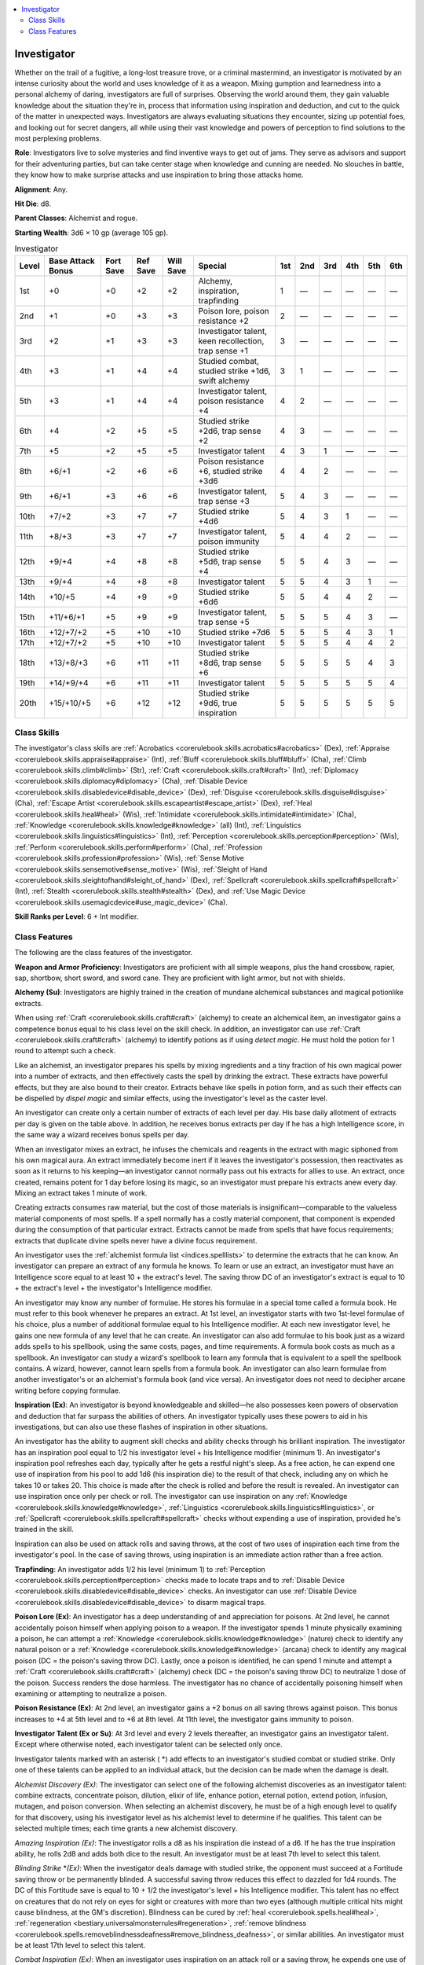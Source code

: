 
.. _`advancedclassguide.classes.investigator`:

.. contents:: \ 

.. _`advancedclassguide.classes.investigator#investigator`:

Investigator
#############

Whether on the trail of a fugitive, a long-lost treasure trove, or a criminal mastermind, an investigator is motivated by an intense curiosity about the world and uses knowledge of it as a weapon. Mixing gumption and learnedness into a personal alchemy of daring, investigators are full of surprises. Observing the world around them, they gain valuable knowledge about the situation they're in, process that information using inspiration and deduction, and cut to the quick of the matter in unexpected ways. Investigators are always evaluating situations they encounter, sizing up potential foes, and looking out for secret dangers, all while using their vast knowledge and powers of perception to find solutions to the most perplexing problems.

\ **Role**\ : Investigators live to solve mysteries and find inventive ways to get out of jams. They serve as advisors and support for their adventuring parties, but can take center stage when knowledge and cunning are needed. No slouches in battle, they know how to make surprise attacks and use inspiration to bring those attacks home.

\ **Alignment**\ : Any.

\ **Hit Die**\ : d8.

\ **Parent Classes**\ : Alchemist and rogue.

\ **Starting Wealth**\ : 3d6 × 10 gp (average 105 gp).

.. _`advancedclassguide.classes.investigator#investigator_progression_table`:

.. list-table:: Investigator
   :header-rows: 1
   :class: contrast-reading-table
   :widths: auto

   * - Level
     - Base Attack Bonus
     - Fort Save
     - Ref Save
     - Will Save
     - Special
     - 1st
     - 2nd
     - 3rd
     - 4th
     - 5th
     - 6th
   * - 1st
     - +0
     - +0
     - +2
     - +2
     - Alchemy, inspiration, trapfinding
     - 1
     - —
     - —
     - —
     - —
     - —
   * - 2nd
     - +1
     - +0
     - +3
     - +3
     - Poison lore, poison resistance +2
     - 2
     - —
     - —
     - —
     - —
     - —
   * - 3rd
     - +2
     - +1
     - +3
     - +3
     - Investigator talent, keen recollection, trap sense +1
     - 3
     - —
     - —
     - —
     - —
     - —
   * - 4th
     - +3
     - +1
     - +4
     - +4
     - Studied combat, studied strike +1d6, swift alchemy
     - 3
     - 1
     - —
     - —
     - —
     - —
   * - 5th
     - +3
     - +1
     - +4
     - +4
     - Investigator talent, poison resistance +4
     - 4
     - 2
     - —
     - —
     - —
     - —
   * - 6th
     - +4
     - +2
     - +5
     - +5
     - Studied strike +2d6, trap sense +2 
     - 4
     - 3
     - —
     - —
     - —
     - —
   * - 7th
     - +5
     - +2
     - +5
     - +5
     - Investigator talent
     - 4
     - 3
     - 1
     - —
     - —
     - —
   * - 8th
     - +6/+1
     - +2
     - +6
     - +6
     - Poison resistance +6, studied strike +3d6
     - 4
     - 4
     - 2
     - —
     - —
     - —
   * - 9th
     - +6/+1
     - +3
     - +6
     - +6
     - Investigator talent, trap sense +3
     - 5
     - 4
     - 3
     - —
     - —
     - —
   * - 10th
     - +7/+2
     - +3
     - +7
     - +7
     - Studied strike +4d6
     - 5
     - 4
     - 3
     - 1
     - —
     - —
   * - 11th
     - +8/+3
     - +3
     - +7
     - +7
     - Investigator talent, poison immunity
     - 5
     - 4
     - 4
     - 2
     - —
     - —
   * - 12th
     - +9/+4
     - +4
     - +8
     - +8
     - Studied strike +5d6, trap sense +4
     - 5
     - 5
     - 4
     - 3
     - —
     - —
   * - 13th
     - +9/+4
     - +4
     - +8
     - +8
     - Investigator talent
     - 5
     - 5
     - 4
     - 3
     - 1
     - —
   * - 14th
     - +10/+5
     - +4
     - +9
     - +9
     - Studied strike +6d6
     - 5
     - 5
     - 4
     - 4
     - 2
     - —
   * - 15th
     - +11/+6/+1
     - +5
     - +9
     - +9
     - Investigator talent, trap sense +5
     - 5
     - 5
     - 5
     - 4
     - 3
     - —
   * - 16th
     - +12/+7/+2
     - +5
     - +10
     - +10
     - Studied strike +7d6
     - 5
     - 5
     - 5
     - 4
     - 3
     - 1
   * - 17th
     - +12/+7/+2
     - +5
     - +10
     - +10
     - Investigator talent
     - 5
     - 5
     - 5
     - 4
     - 4
     - 2
   * - 18th
     - +13/+8/+3
     - +6
     - +11
     - +11
     - Studied strike +8d6, trap sense +6
     - 5
     - 5
     - 5
     - 5
     - 4
     - 3
   * - 19th
     - +14/+9/+4
     - +6
     - +11
     - +11
     - Investigator talent
     - 5
     - 5
     - 5
     - 5
     - 5
     - 4
   * - 20th
     - +15/+10/+5
     - +6
     - +12
     - +12
     - Studied strike +9d6, true inspiration
     - 5
     - 5
     - 5
     - 5
     - 5
     - 5

.. _`advancedclassguide.classes.investigator#class_skills`:

Class Skills
*************

The investigator's class skills are :ref:`Acrobatics <corerulebook.skills.acrobatics#acrobatics>`\  (Dex), :ref:`Appraise <corerulebook.skills.appraise#appraise>`\  (Int), :ref:`Bluff <corerulebook.skills.bluff#bluff>`\  (Cha), :ref:`Climb <corerulebook.skills.climb#climb>`\  (Str), :ref:`Craft <corerulebook.skills.craft#craft>`\  (Int), :ref:`Diplomacy <corerulebook.skills.diplomacy#diplomacy>`\  (Cha), :ref:`Disable Device <corerulebook.skills.disabledevice#disable_device>`\  (Dex), :ref:`Disguise <corerulebook.skills.disguise#disguise>`\  (Cha), :ref:`Escape Artist <corerulebook.skills.escapeartist#escape_artist>`\  (Dex), :ref:`Heal <corerulebook.skills.heal#heal>`\  (Wis), :ref:`Intimidate <corerulebook.skills.intimidate#intimidate>`\  (Cha), :ref:`Knowledge <corerulebook.skills.knowledge#knowledge>`\  (all) (Int), :ref:`Linguistics <corerulebook.skills.linguistics#linguistics>`\  (Int), :ref:`Perception <corerulebook.skills.perception#perception>`\  (Wis), :ref:`Perform <corerulebook.skills.perform#perform>`\  (Cha), :ref:`Profession <corerulebook.skills.profession#profession>`\  (Wis), :ref:`Sense Motive <corerulebook.skills.sensemotive#sense_motive>`\  (Wis), :ref:`Sleight of Hand <corerulebook.skills.sleightofhand#sleight_of_hand>`\  (Dex), :ref:`Spellcraft <corerulebook.skills.spellcraft#spellcraft>`\  (Int), :ref:`Stealth <corerulebook.skills.stealth#stealth>`\  (Dex), and :ref:`Use Magic Device <corerulebook.skills.usemagicdevice#use_magic_device>`\  (Cha).

\ **Skill Ranks per Level**\ : 6 + Int modifier.

.. _`advancedclassguide.classes.investigator#class_features`:

Class Features
***************

The following are the class features of the investigator.

\ **Weapon and Armor Proficiency**\ : Investigators are proficient with all simple weapons, plus the hand crossbow, rapier, sap, shortbow, short sword, and sword cane. They are proficient with light armor, but not with shields.

.. _`advancedclassguide.classes.investigator#alchemy`:

\ **Alchemy (Su)**\ : Investigators are highly trained in the creation of mundane alchemical substances and magical potionlike extracts.

When using :ref:`Craft <corerulebook.skills.craft#craft>`\  (alchemy) to create an alchemical item, an investigator gains a competence bonus equal to his class level on the skill check. In addition, an investigator can use :ref:`Craft <corerulebook.skills.craft#craft>`\  (alchemy) to identify potions as if using \ *detect magic*\ . He must hold the potion for 1 round to attempt such a check.

Like an alchemist, an investigator prepares his spells by mixing ingredients and a tiny fraction of his own magical power into a number of extracts, and then effectively casts the spell by drinking the extract. These extracts have powerful effects, but they are also bound to their creator. Extracts behave like spells in potion form, and as such their effects can be dispelled by \ *dispel magic*\  and similar effects, using the investigator's level as the caster level.

An investigator can create only a certain number of extracts of each level per day. His base daily allotment of extracts per day is given on the table above. In addition, he receives bonus extracts per day if he has a high Intelligence score, in the same way a wizard receives bonus spells per day.

When an investigator mixes an extract, he infuses the chemicals and reagents in the extract with magic siphoned from his own magical aura. An extract immediately become inert if it leaves the investigator's possession, then reactivates as soon as it returns to his keeping—an investigator cannot normally pass out his extracts for allies to use. An extract, once created, remains potent for 1 day before losing its magic, so an investigator must prepare his extracts anew every day. Mixing an extract takes 1 minute of work.

Creating extracts consumes raw material, but the cost of those materials is insignificant—comparable to the valueless material components of most spells. If a spell normally has a costly material component, that component is expended during the consumption of that particular extract. Extracts cannot be made from spells that have focus requirements; extracts that duplicate divine spells never have a divine focus requirement.

An investigator uses the :ref:`alchemist formula list <indices.spelllists>`\  to determine the extracts that he can know. An investigator can prepare an extract of any formula he knows. To learn or use an extract, an investigator must have an Intelligence score equal to at least 10 + the extract's level. The saving throw DC of an investigator's extract is equal to 10 + the extract's level + the investigator's Intelligence modifier.

An investigator may know any number of formulae. He stores his formulae in a special tome called a formula book. He must refer to this book whenever he prepares an extract. At 1st level, an investigator starts with two 1st-level formulae of his choice, plus a number of additional formulae equal to his Intelligence modifier. At each new investigator level, he gains one new formula of any level that he can create. An investigator can also add formulae to his book just as a wizard adds spells to his spellbook, using the same costs, pages, and time requirements. A formula book costs as much as a spellbook. An investigator can study a wizard's spellbook to learn any formula that is equivalent to a spell the spellbook contains. A wizard, however, cannot learn spells from a formula book. An investigator can also learn formulae from another investigator's or an alchemist's formula book (and vice versa). An investigator does not need to decipher arcane writing before copying formulae.

.. _`advancedclassguide.classes.investigator#inspiration`:

\ **Inspiration (Ex)**\ : An investigator is beyond knowledgeable and skilled—he also possesses keen powers of observation and deduction that far surpass the abilities of others. An investigator typically uses these powers to aid in his investigations, but can also use these flashes of inspiration in other situations.

An investigator has the ability to augment skill checks and ability checks through his brilliant inspiration. The investigator has an inspiration pool equal to 1/2 his investigator level + his Intelligence modifier (minimum 1). An investigator's inspiration pool refreshes each day, typically after he gets a restful night's sleep. As a free action, he can expend one use of inspiration from his pool to add 1d6 (his inspiration die) to the result of that check, including any on which he takes 10 or takes 20. This choice is made after the check is rolled and before the result is revealed. An investigator can use inspiration once only per check or roll. The investigator can use inspiration on any :ref:`Knowledge <corerulebook.skills.knowledge#knowledge>`\ , :ref:`Linguistics <corerulebook.skills.linguistics#linguistics>`\ , or :ref:`Spellcraft <corerulebook.skills.spellcraft#spellcraft>`\  checks without expending a use of inspiration, provided he's trained in the skill.

Inspiration can also be used on attack rolls and saving throws, at the cost of two uses of inspiration each time from the investigator's pool. In the case of saving throws, using inspiration is an immediate action rather than a free action.

.. _`advancedclassguide.classes.investigator#trapfinding`:

\ **Trapfinding**\ : An investigator adds 1/2 his level (minimum 1) to :ref:`Perception <corerulebook.skills.perception#perception>`\  checks made to locate traps and to :ref:`Disable Device <corerulebook.skills.disabledevice#disable_device>`\  checks. An investigator can use :ref:`Disable Device <corerulebook.skills.disabledevice#disable_device>`\  to disarm magical traps.

.. _`advancedclassguide.classes.investigator#poison_lore`:

\ **Poison Lore (Ex)**\ : An investigator has a deep understanding of and appreciation for poisons. At 2nd level, he cannot accidentally poison himself when applying poison to a weapon. If the investigator spends 1 minute physically examining a poison, he can attempt a :ref:`Knowledge <corerulebook.skills.knowledge#knowledge>`\  (nature) check to identify any natural poison or a :ref:`Knowledge <corerulebook.skills.knowledge#knowledge>`\  (arcana) check to identify any magical poison (DC = the poison's saving throw DC). Lastly, once a poison is identified, he can spend 1 minute and attempt a :ref:`Craft <corerulebook.skills.craft#craft>`\  (alchemy) check (DC = the poison's saving throw DC) to neutralize 1 dose of the poison. Success renders the dose harmless. The investigator has no chance of accidentally poisoning himself when examining or attempting to neutralize a poison.

.. _`advancedclassguide.classes.investigator#poison_resistance`:

\ **Poison Resistance (Ex)**\ : At 2nd level, an investigator gains a +2 bonus on all saving throws against poison. This bonus increases to +4 at 5th level and to +6 at 8th level. At 11th level, the investigator gains immunity to poison.

.. _`advancedclassguide.classes.investigator#investigator_talent`:

\ **Investigator Talent (Ex or Su)**\ : At 3rd level and every 2 levels thereafter, an investigator gains an investigator talent. Except where otherwise noted, each investigator talent can be selected only once.

Investigator talents marked with an asterisk ( \*) add effects to an investigator's studied combat or studied strike. Only one of these talents can be applied to an individual attack, but the decision can be made when the damage is dealt.

.. _`advancedclassguide.classes.investigator#alchemist_discovery`:

\ *Alchemist Discovery (Ex)*\ : The investigator can select one of the following alchemist discoveries as an investigator talent: combine extracts, concentrate poison, dilution, elixir of life, enhance potion, eternal potion, extend potion, infusion, mutagen, and poison conversion. When selecting an alchemist discovery, he must be of a high enough level to qualify for that discovery, using his investigator level as his alchemist level to determine if he qualifies. This talent can be selected multiple times; each time grants a new alchemist discovery.

.. _`advancedclassguide.classes.investigator#amazing_inspiration`:

\ *Amazing Inspiration (Ex)*\ : The investigator rolls a d8 as his inspiration die instead of a d6. If he has the true inspiration ability, he rolls 2d8 and adds both dice to the result. An investigator must be at least 7th level to select this talent.

.. _`advancedclassguide.classes.investigator#blinding_strike_\*`:

\ *Blinding Strike*\  \*\ *(Ex)*\ : When the investigator deals damage with studied strike, the opponent must succeed at a Fortitude saving throw or be permanently blinded. A successful saving throw reduces this effect to dazzled for 1d4 rounds. The DC of this Fortitude save is equal to 10 + 1/2 the investigator's level + his Intelligence modifier. This talent has no effect on creatures that do not rely on eyes for sight or creatures with more than two eyes (although multiple critical hits might cause blindness, at the GM's discretion). Blindness can be cured by :ref:`heal <corerulebook.spells.heal#heal>`\ , :ref:`regeneration <bestiary.universalmonsterrules#regeneration>`\ , :ref:`remove blindness <corerulebook.spells.removeblindnessdeafness#remove_blindness_deafness>`\ , or similar abilities. An investigator must be at least 17th level to select this talent.

.. _`advancedclassguide.classes.investigator#combat_inspiration`:

\ *Combat Inspiration (Ex)*\ : When an investigator uses inspiration on an attack roll or a saving throw, he expends one use of inspiration instead of two. An investigator must be at least 9th level to select this talent.

.. _`advancedclassguide.classes.investigator#confusing_strike`:

\ *Confusing Strike \* (Ex)*\ : When the investigator deals damage with studied strike, the opponent must succeed at a Fortitude saving throw or become confused for 1d4+1 rounds. A successful saving throw reduces the duration to 1 round. The DC of this Fortitude save is equal to 10 + 1/2 the investigator's level + his Intelligence modifier. Constructs, mindless creatures, oozes, plants, undead, incorporeal creatures, and creatures immune to critical hits are not affected by this ability. An investigator must be at least 19th level to select this talent.

.. _`advancedclassguide.classes.investigator#deafening_strike`:

\ *Deafening Strike \* (Ex)*\ : When an investigator deals damage with studied strike, the opponent must succeed at a Fortitude saving throw or be permanently deafened. A successful Fortitude saving throw reduces the duration of this effect to 1 round. The DC of this save is equal to 10 + 1/2 the investigator's level + his Intelligence modifier. This talent has no effect on deaf creatures. Deafness can be cured by :ref:`heal <corerulebook.spells.heal#heal>`\ , :ref:`regeneration <bestiary.universalmonsterrules#regeneration>`\ , :ref:`remove deafness <corerulebook.spells.removeblindnessdeafness#remove_blindness_deafness>`\ , or similar effects. An investigator must be at least 15th level to select this talent.

.. _`advancedclassguide.classes.investigator#device_talent`:

\ *Device Talent (Ex)*\ : The investigator can use the :ref:`Use Magic Device <corerulebook.skills.usemagicdevice#use_magic_device>`\  skill even if he's not trained in that skill. If the investigator is trained in :ref:`Use Magic Device <corerulebook.skills.usemagicdevice#use_magic_device>`\ , he can use inspiration on any :ref:`Use Magic Device <corerulebook.skills.usemagicdevice#use_magic_device>`\  checks without expending uses of inspiration.

.. _`advancedclassguide.classes.investigator#effortless_aid`:

\ *Effortless Aid (Ex)*\ : The investigator can use an aid another action as a move action instead of as a standard action. An investigator can expend one use of inspiration to instead perform an aid another action as a swift action.

.. _`advancedclassguide.classes.investigator#eidetic_recollection`:

\ *Eidetic Recollection (Su)*\ : An investigator can always take 10 on any of his :ref:`Knowledge <corerulebook.skills.knowledge#knowledge>`\  checks, even if he's in immediate danger or distracted. An investigator can expend one use of inspiration to take 20 on a :ref:`Knowledge <corerulebook.skills.knowledge#knowledge>`\  check, even if he's in immediate danger or distracted. An investigator must be at least 11th level to select this talent.

.. _`advancedclassguide.classes.investigator#empathy`:

\ *Empathy (Ex, Su)*\ : When attempting a :ref:`Sense Motive <corerulebook.skills.sensemotive#sense_motive>`\  check, the investigator makes two d20 rolls and takes the higher result. If an investigator uses inspiration on a :ref:`Sense Motive <corerulebook.skills.sensemotive#sense_motive>`\  check, he rolls his inspiration die twice and takes the higher result. Once per day, the investigator can expend one use of inspiration to target a single creature that he can see and hear within 30 feet. Upon doing so, the investigator detects the surface thoughts of the target's mind, as if he concentrated for 3 rounds while using the :ref:`detect thoughts <corerulebook.spells.detectthoughts#detect_thoughts>`\  spell, unless the creature succeeds at a Will saving throw. The DC of this save is 10 + 1/2 the investigator's level + his Intelligence modifier. If the target fails, the investigator can continue to detect the surface thoughts of the target creature for a number of rounds equal to 1/2 his investigator level. An investigator must be at least 5th level to select this talent.

.. _`advancedclassguide.classes.investigator#expanded_inspiration`:

\ *Expanded Inspiration (Ex)*\ : An investigator can use inspiration on any :ref:`Diplomacy <corerulebook.skills.diplomacy#diplomacy>`\ , :ref:`Heal <corerulebook.skills.heal#heal>`\ , :ref:`Perception <corerulebook.skills.perception#perception>`\ , :ref:`Profession <corerulebook.skills.profession#profession>`\ , or :ref:`Sense Motive <corerulebook.skills.sensemotive#sense_motive>`\  checks without expending a use of inspiration, provided he's trained in the skill.

.. _`advancedclassguide.classes.investigator#greater_combat_inspiration`:

\ *Greater Combat Inspiration (Ex)*\ : Choose a single weapon type (such as sword cane or short sword). As long as the investigator has at least one use of inspiration in his inspiration pool, he no longer has to expend a use of inspiration to use inspiration on attacks made with this weapon. An investigator must have the combat inspiration investigator talent and be at least 19th level to select this talent.

.. _`advancedclassguide.classes.investigator#hidden_agendas`:

\ *Hidden Agendas (Ex)*\ : An investigator learns to obscure his thoughts and endeavors from prying eyes and even intrusive magic. When an investigator uses inspiration on a :ref:`Bluff <corerulebook.skills.bluff#bluff>`\  check to pass secret messages or on a :ref:`Linguistics <corerulebook.skills.linguistics#linguistics>`\  check to create forgeries, he can roll his inspiration die twice and take the higher result. In addition, the investigator can use inspiration on a saving throw against a divination spell or effect without expending a use of inspiration. An investigator must be at least 11th level to select this talent.

.. _`advancedclassguide.classes.investigator#inspirational_expertise`:

\ *Inspirational Expertise (Ex):*\  When an investigator succeeds at a :ref:`Knowledge <corerulebook.skills.knowledge#knowledge>`\  check to identify a monster's special powers or vulnerabilities, he can expend one use of inspiration as a swift action to grant allies within 30 feet that can hear him a +4 insight bonus on attack rolls against that monster or type of monster for 1 round. An investigator must be at least 7th level to select this talent.

.. _`advancedclassguide.classes.investigator#inspired_alertness`:

\ *Inspired Alertness (Ex)*\ : Whenever the investigator becomes flat-footed, he can expend one use of inspiration to ignore that condition. He must be conscious to do so, and must decide to do so when he becomes flat-footed. Using this ability doesn't require an action.

.. _`advancedclassguide.classes.investigator#inspired_intelligence`:

\ *Inspired Intelligence (Ex)*\ : An investigator can use inspiration on any all :ref:`Knowledge <corerulebook.skills.knowledge#knowledge>`\ , :ref:`Linguistics <corerulebook.skills.linguistics#linguistics>`\ , or :ref:`Spellcraft <corerulebook.skills.spellcraft#spellcraft>`\  checks without expending a use of inspiration, even if he's not trained in that skill.

.. _`advancedclassguide.classes.investigator#inspired_intimidator`:

\ *Inspired Intimidator (Ex)*\ : When the investigator succeeds at an :ref:`Intimidate <corerulebook.skills.intimidate#intimidate>`\  check to demoralize an opponent, he can expend one use of inspiration to automatically increase the result of the check by 5 for the purpose of determining the duration of the demoralize effect. He can choose to spend multiple uses of inspiration in this manner to further increase the duration of the demoralize effect. An investigator must be trained in :ref:`Intimidate <corerulebook.skills.intimidate#intimidate>`\  to select this talent. The underworld inspiration investigator talent has no effect on this talent.

.. _`advancedclassguide.classes.investigator#item_lore`:

\ *Item Lore (Ex)*\ : An investigator can use :ref:`Spellcraft <corerulebook.skills.spellcraft#spellcraft>`\  to identify the properties and command words of magic items without needing to use \ *detect magic*\  or similar spells. An investigator must be at least 7th level to select this talent.

.. _`advancedclassguide.classes.investigator#perceptive_tracking`:

\ *Perceptive Tracking (Ex)*\ : The investigator can use :ref:`Perception <corerulebook.skills.perception#perception>`\  instead of :ref:`Survival <corerulebook.skills.survival#survival>`\  to both find and follow tracks, using the same DCs given for the :ref:`Survival <corerulebook.skills.survival#survival>`\  skill (\ *Core Rulebook*\  107). An investigator must be trained in :ref:`Perception <corerulebook.skills.perception#perception>`\  to select this talent.

.. _`advancedclassguide.classes.investigator#quick_study`:

\ *Quick Study (Ex)*\ : An investigator can use studied combat as a swift action instead of a move action.

.. _`advancedclassguide.classes.investigator#repositioning_strike_\*`:

\ *Repositioning Strike \* (Ex)*\ : When the investigator deals damage with studied strike, he can perform a reposition combat maneuver as a free action against the creature damaged by studied strike. This reposition does not provoke attacks of opportunity. An investigator must be at least 13th level to select this talent.

.. _`advancedclassguide.classes.investigator#rogue_talent`:

\ *Rogue Talent (Ex)*\ : An investigator can select one of the following rogue talents in place of an investigator talent: assault leader, black market connections, camouflage, canny observer, charmer, coax information, combat swipe, convincing liar, cunning trigger, deft palm, expert leaper, fast fingers, fast getaway, fast picks, fast stealth, firearm training, guileful polyglot, grit, hard to fool, hold breath, honeyed words, iron guts, lasting poison, ledge walker, major magic, minor magic, nimble climber, peerless maneuver, quick disable, quick disguise, quick trapsmith, resilience, rogue crawl, rope master, stand up, strong stroke, terrain master, trap spotter, or wall scrambler. Any talent effects based on rogue level use the investigator's class level. If the rogue talent has a prerequisite (such as the major magic rogue talent requiring the minor magic talent), the investigator must meet the prerequisite before selecting that rogue talent. This talent can be selected multiple times; each time, it grants the investigator a new rogue talent.

.. _`advancedclassguide.classes.investigator#sapping_offensive`:

\ *Sapping Offensive \* (Ex)*\ : When the investigator damages a target of his studied combat, that creature cannot make attacks of opportunity for 1 round. An investigator must be at least 5th level to select this talent.

.. _`advancedclassguide.classes.investigator#sickening_offensive`:

\ *Sickening Offensive \* (Ex)*\ : When the investigator damages a target of his studied combat, that creature is also sickened for 1 round. An investigator must be at least 7th level to select this talent.

.. _`advancedclassguide.classes.investigator#stealing_strike`:

\ *Stealing Strike \* (Ex)*\ : When the investigator deals damage with studied strike, he can perform a steal combat maneuver as a free action against the creature damaged by studied strike. This steal does not provoke attacks of opportunity. An investigator must be at least 13th level to select this talent.

.. _`advancedclassguide.classes.investigator#studied_defense`:

\ *Studied Defense (Ex)*\ : When an investigator with this talent uses studied combat, he can apply that ability's insight bonus to his AC against attacks made by the target of his studied combat instead of to his attack rolls against the target of his studied combat. (The insight bonus on damage rolls remains.) He must choose which type of bonus he gains when using studied combat, and it cannot be changed until he uses studied combat again. An investigator must be at least 9th level to select this talent.

.. _`advancedclassguide.classes.investigator#tenacious_inspiration`:

\ *Tenacious Inspiration (Ex)*\ : When an investigator rolls his inspiration die, he can roll twice and take the higher result. An investigator must be at least 13th level to select this talent.

.. _`advancedclassguide.classes.investigator#toppling_strike`:

\ *Toppling Strike \* (Ex)*\ : When the investigator deals damage with studied strike, he can perform a trip combat maneuver as a free action against the creature damaged by studied strike. This trip does not provoke attacks of opportunity. An investigator must be at least 9th level to select this talent.

.. _`advancedclassguide.classes.investigator#unconventional_inspiration`:

\ *Unconventional Inspiration (Ex)*\ : An investigator with this talent can pick any one skill. He can add his inspiration die to checks attempted with that skill without expending a use of inspiration.

.. _`advancedclassguide.classes.investigator#underworld_inspiration`:

\ *Underworld Inspiration (Ex)*\ : An investigator can use inspiration on :ref:`Bluff <corerulebook.skills.bluff#bluff>`\ , :ref:`Disable Device <corerulebook.skills.disabledevice#disable_device>`\ , :ref:`Disguise <corerulebook.skills.disguise#disguise>`\ , :ref:`Intimidate <corerulebook.skills.intimidate#intimidate>`\ , or :ref:`Sleight of Hand <corerulebook.skills.sleightofhand#sleight_of_hand>`\  checks without expending a use of inspiration, provided he's trained in the skill.

.. _`advancedclassguide.classes.investigator#keen_recollection`:

\ **Keen Recollection**\ : At 3rd level, an investigator can attempt all :ref:`Knowledge <corerulebook.skills.knowledge#knowledge>`\  checks untrained.

.. _`advancedclassguide.classes.investigator#trap_sense`:

\ **Trap Sense (Ex)**\ : At 3rd level, an investigator gains an intuitive sense that alerts him to danger from traps, granting him a +1 bonus on Reflex saving throws to avoid traps and a +1 dodge bonus to AC against attacks by traps. At 6th level and every 3 levels thereafter, these bonuses increase by 1 (to a maximum of +6 at 18th level).

.. _`advancedclassguide.classes.investigator#studied_combat`:

\ **Studied Combat (Ex)**\ : With a keen eye and a calculating mind, an investigator can assess the mettle of his opponent to take advantage of gaps in talent and training. At 4th level, an investigator can use a move action to study a single enemy that he can see. Upon doing so, he adds 1/2 his investigator level as an insight bonus on melee attack rolls and as a bonus on damage rolls against the creature. This effect lasts for a number of rounds equal to his Intelligence modifier (minimum 1) or until he deals damage with a studied strike, whichever comes first. The bonus on damage rolls is precision damage, and is not multiplied on a critical hit.

An investigator can have only one target of studied combat at a time, and once a creature has become the target of an investigator's studied combat, he cannot become the target of the same investigator's studied combat again for 24 hours unless the investigator expends one use of inspiration when taking the move action to use this ability.

.. _`advancedclassguide.classes.investigator#studied_strike`:

\ **Studied Strike (Ex)**\ : At 4th level, upon successfully hitting his studied target with a melee attack, an investigator can make a studied strike as a free action against that target to deal additional damage. The additional damage is 1d6 at 4th level and increases by 1d6 for every 2 levels thereafter (to a maximum of 9d6 at 20th level). The damage of studied strike is precision damage and is not multiplied on a critical hit; creatures that are immune to sneak attacks are also immune to studied strike.

If the investigator's attack used a weapon that deals nonlethal damage (such as a sap, a whip, or an unarmed strike), he may choose to have the additional damage from studied strike be nonlethal damage instead of lethal damage. If the investigator chose to have an attack with a lethal weapon instead deal nonlethal damage (with the usual –4 penalty), the studied strike damage may also deal nonlethal damage.

The investigator must be able to see the target well enough to pick out a vital spot and must be able to reach such a spot. An investigator cannot use studied strike against a creature with concealment.

.. _`advancedclassguide.classes.investigator#swift_alchemy`:

\ **Swift Alchemy (Ex)**\ : At 4th level, an investigator can create alchemical items with astounding speed. It takes an investigator half the normal amount of time to create alchemical items. He can also apply poison to a weapon as a move action instead of a standard action.

.. _`advancedclassguide.classes.investigator#true_inspiration`:

\ **True Inspiration (Ex)**\ : At 20th level, an investigator can use inspiration on all skill checks—even for skills in which he isn't trained—and on all ability checks without spending a use of inspiration.

In addition, whenever he uses inspiration on an ability check, attack roll, saving throw, or skill check, he adds 2d6 rather than 1d6 to the result. Some talents can affect this. If the investigator has the amazing inspiration investigator talent, he rolls 2d8 instead. If the investigator uses this ability with empathy, tenacious inspiration, or a similar talent, he rolls two sets of inspiration dice and uses the higher of the two results.

